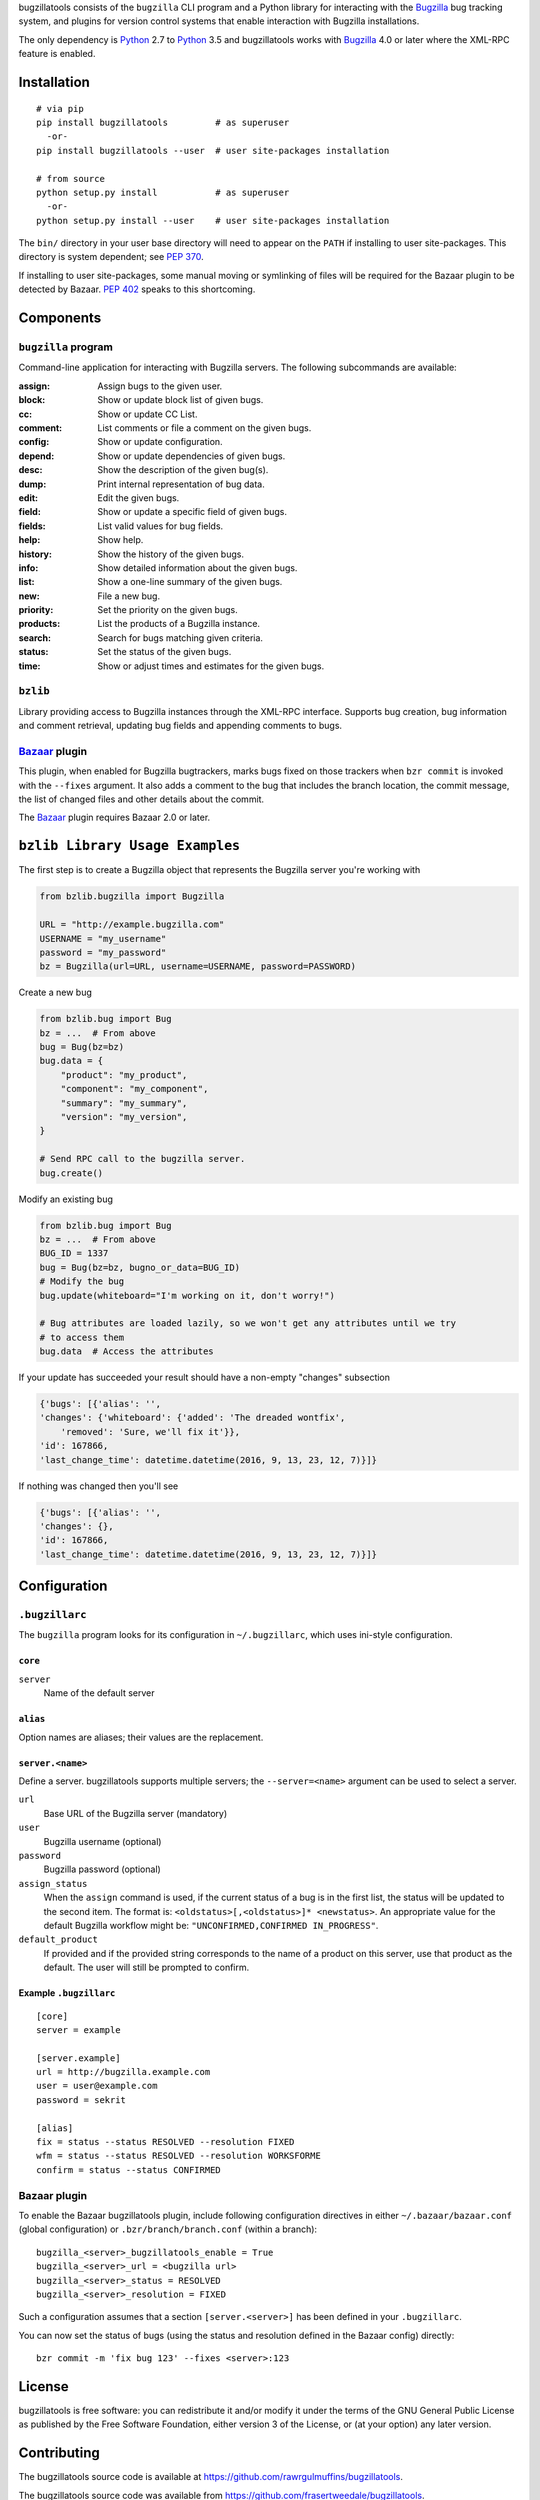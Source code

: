bugzillatools consists of the ``bugzilla`` CLI program and a Python
library for interacting with the Bugzilla_ bug tracking system, and
plugins for version control systems that enable interaction with
Bugzilla installations.

The only dependency is Python_ 2.7 to Python_ 3.5 and bugzillatools works with
Bugzilla_ 4.0 or later where the XML-RPC feature is enabled.

.. _Bugzilla: http://www.bugzilla.org/
.. _Python: http://python.org/


Installation
============

::

  # via pip
  pip install bugzillatools         # as superuser
    -or-
  pip install bugzillatools --user  # user site-packages installation

  # from source
  python setup.py install           # as superuser
    -or-
  python setup.py install --user    # user site-packages installation

The ``bin/`` directory in your user base directory will need to appear
on the ``PATH`` if installing to user site-packages.  This directory is
system dependent; see :pep:`370`.

If installing to user site-packages, some manual moving or symlinking
of files will be required for the Bazaar plugin to be detected by
Bazaar.  :pep:`402` speaks to this shortcoming.


Components
==========

``bugzilla`` program
--------------------

Command-line application for interacting with Bugzilla servers.
The following subcommands are available:

:assign:              Assign bugs to the given user.
:block:               Show or update block list of given bugs.
:cc:                  Show or update CC List.
:comment:             List comments or file a comment on the given bugs.
:config:              Show or update configuration.
:depend:              Show or update dependencies of given bugs.
:desc:                Show the description of the given bug(s).
:dump:                Print internal representation of bug data.
:edit:                Edit the given bugs.
:field:               Show or update a specific field of given bugs.
:fields:              List valid values for bug fields.
:help:                Show help.
:history:             Show the history of the given bugs.
:info:                Show detailed information about the given bugs.
:list:                Show a one-line summary of the given bugs.
:new:                 File a new bug.
:priority:            Set the priority on the given bugs.
:products:            List the products of a Bugzilla instance.
:search:              Search for bugs matching given criteria.
:status:              Set the status of the given bugs.
:time:                Show or adjust times and estimates for the given bugs.


``bzlib``
---------

Library providing access to Bugzilla instances through the XML-RPC
interface.  Supports bug creation, bug information and comment
retrieval, updating bug fields and appending comments to bugs.


Bazaar_ plugin
--------------

This plugin, when enabled for Bugzilla bugtrackers, marks bugs fixed on
those trackers when ``bzr commit`` is invoked with the ``--fixes`` argument.
It also adds a comment to the bug that includes the branch location, the
commit message, the list of changed files and other details about the commit.

The Bazaar_ plugin requires Bazaar 2.0 or later.

.. _Bazaar: http://bazaar.canonical.com/

``bzlib Library Usage Examples``
================================

The first step is to create a Bugzilla object that represents the Bugzilla
server you're working with

.. code:: python

    from bzlib.bugzilla import Bugzilla

    URL = "http://example.bugzilla.com"
    USERNAME = "my_username"
    password = "my_password"
    bz = Bugzilla(url=URL, username=USERNAME, password=PASSWORD)

Create a new bug

.. code:: python

    from bzlib.bug import Bug
    bz = ...  # From above
    bug = Bug(bz=bz)
    bug.data = {
        "product": "my_product",
        "component": "my_component",
        "summary": "my_summary",
        "version": "my_version",
    }

    # Send RPC call to the bugzilla server.
    bug.create()

Modify an existing bug

.. code:: python

    from bzlib.bug import Bug
    bz = ...  # From above
    BUG_ID = 1337
    bug = Bug(bz=bz, bugno_or_data=BUG_ID)
    # Modify the bug
    bug.update(whiteboard="I'm working on it, don't worry!")

    # Bug attributes are loaded lazily, so we won't get any attributes until we try
    # to access them
    bug.data  # Access the attributes

If your update has succeeded your result should have a non-empty "changes"
subsection

.. code:: python

    {'bugs': [{'alias': '',
    'changes': {'whiteboard': {'added': 'The dreaded wontfix',
        'removed': 'Sure, we'll fix it'}},
    'id': 167866,
    'last_change_time': datetime.datetime(2016, 9, 13, 23, 12, 7)}]}

If nothing was changed then you'll see

.. code:: python

    {'bugs': [{'alias': '',
    'changes': {},
    'id': 167866,
    'last_change_time': datetime.datetime(2016, 9, 13, 23, 12, 7)}]}


Configuration
=============

``.bugzillarc``
---------------

The ``bugzilla`` program looks for its configuration in
``~/.bugzillarc``, which uses ini-style configuration.

``core``
^^^^^^^^

``server``
  Name of the default server

``alias``
^^^^^^^^^

Option names are aliases; their values are the replacement.

``server.<name>``
^^^^^^^^^^^^^^^^^

Define a server.  bugzillatools supports multiple servers; the
``--server=<name>`` argument can be used to select a server.

``url``
  Base URL of the Bugzilla server (mandatory)
``user``
  Bugzilla username (optional)
``password``
  Bugzilla password (optional)
``assign_status``
  When the ``assign`` command is used, if the current status of a bug
  is in the first list, the status will be updated to the second item.
  The format is: ``<oldstatus>[,<oldstatus>]* <newstatus>``.  An
  appropriate value for the default Bugzilla workflow might be:
  ``"UNCONFIRMED,CONFIRMED IN_PROGRESS"``.
``default_product``
  If provided and if the provided string corresponds to the name of a
  product on this server, use that product as the default.  The user
  will still be prompted to confirm.


Example ``.bugzillarc``
^^^^^^^^^^^^^^^^^^^^^^^

::

  [core]
  server = example

  [server.example]
  url = http://bugzilla.example.com
  user = user@example.com
  password = sekrit

  [alias]
  fix = status --status RESOLVED --resolution FIXED
  wfm = status --status RESOLVED --resolution WORKSFORME
  confirm = status --status CONFIRMED


Bazaar plugin
-------------

To enable the Bazaar bugzillatools plugin, include following
configuration directives in either ``~/.bazaar/bazaar.conf`` (global
configuration) or ``.bzr/branch/branch.conf`` (within a branch)::

  bugzilla_<server>_bugzillatools_enable = True
  bugzilla_<server>_url = <bugzilla url>
  bugzilla_<server>_status = RESOLVED
  bugzilla_<server>_resolution = FIXED

Such a configuration assumes that a section ``[server.<server>]``
has been defined in your ``.bugzillarc``.

You can now set the status of bugs (using the status and resolution
defined in the Bazaar config) directly::

  bzr commit -m 'fix bug 123' --fixes <server>:123


License
=======

bugzillatools is free software: you can redistribute it and/or modify
it under the terms of the GNU General Public License as published by
the Free Software Foundation, either version 3 of the License, or
(at your option) any later version.


Contributing
============

The bugzillatools source code is available at
https://github.com/rawrgulmuffins/bugzillatools.

The bugzillatools source code was available from
https://github.com/frasertweedale/bugzillatools.

Fraser Tweedale is the original author and maintainer for Bugzillatools.

Current maintainers are Brooks Kindle (brookskindle at gmail.com) and
Alex LordThorsen (AlexLordThorsen at gmail.com)

Bug reports, patches, feature requests, code review and
documentation are welcomed.

To submit a patch, please use ``git send-email`` or generate a pull
request.  Write a `well formed commit message`_.  If your patch is
nontrivial, update the copyright notice at the top of each changed
file.

.. _well formed commit message: http://tbaggery.com/2008/04/19/a-note-about-git-commit-messages.html
